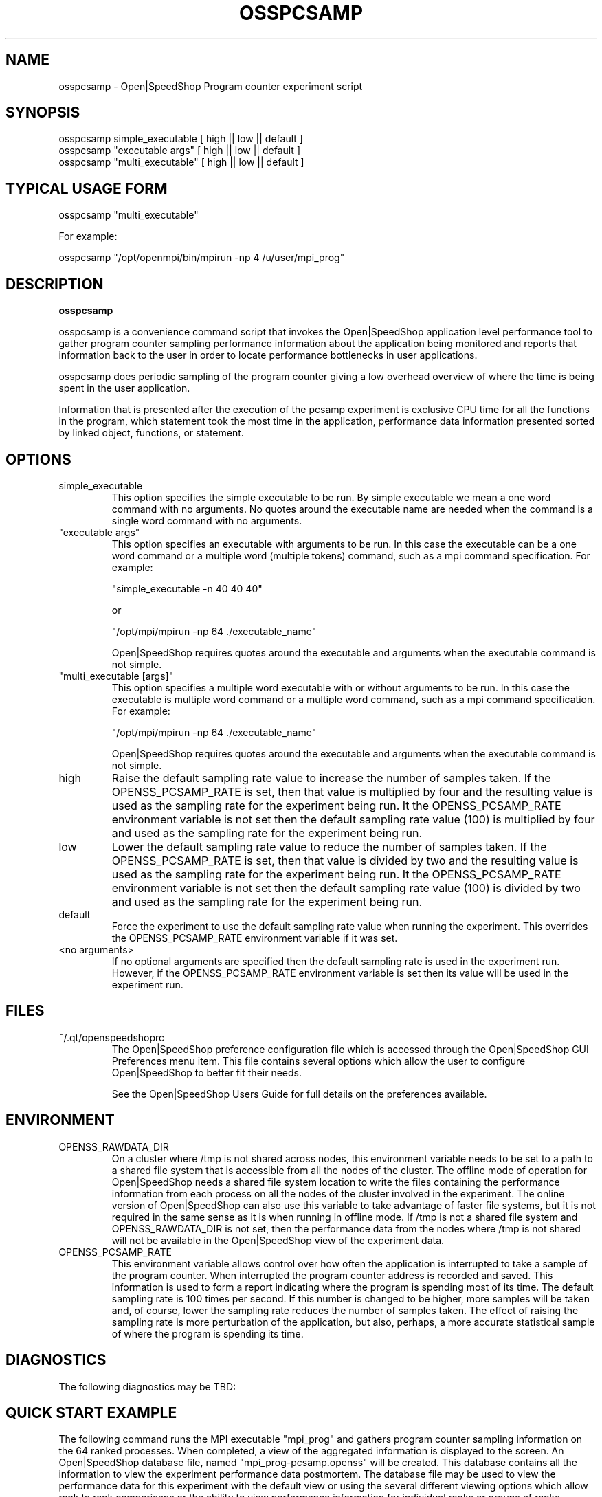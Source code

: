 .\" Process this file with
.\" groff -man -Tascii osspcsamp.1
.\"
.TH OSSPCSAMP 1 "JUNE 2009" Linux "User Manuals"
.SH NAME
osspcsamp \- Open|SpeedShop Program counter experiment script
.SH SYNOPSIS
.nf
.IP "osspcsamp simple_executable [ high || low || default ]"
.IP "osspcsamp ""executable args"" [ high || low || default ] "
.IP "osspcsamp ""multi_executable"" [ high || low || default ] "
.fi

.SH TYPICAL USAGE FORM
.nf

osspcsamp "multi_executable"

For example:

osspcsamp "/opt/openmpi/bin/mpirun -np 4 /u/user/mpi_prog" 

.fi
.SH DESCRIPTION
.B osspcsamp

osspcsamp is a convenience command script that invokes the 
Open|SpeedShop application level performance tool to gather 
program counter sampling performance information about
the application being monitored and reports that information back to the
user in order to locate performance bottlenecks in user applications.

osspcsamp does periodic sampling of the program counter giving 
a low overhead overview of where the time is being spent in 
the user application.

Information that is presented after the execution of the pcsamp
experiment is exclusive CPU time for all the functions in the program, 
which statement took the most time in the application, performance data 
information presented sorted by linked object, functions, or statement.


.SH OPTIONS

.IP "simple_executable"
This option specifies the simple executable to be run. By 
simple executable we mean a one word command with no arguments.
No quotes around the executable name are needed when the command
is a single word command with no arguments.

.IP " ""executable args"" "
This option specifies an executable with arguments to be run. In
this case the executable can be a one word command or a multiple word
(multiple tokens) command, such as a mpi command specification. 
For example:

        "simple_executable -n 40 40 40"

or

        "/opt/mpi/mpirun -np 64 ./executable_name" 

Open|SpeedShop requires quotes around the executable and arguments when 
the executable command is not simple.

.IP " ""multi_executable [args]"" "
This option specifies a multiple word executable with or without
arguments to be run. In this case the executable is multiple word 
command or a multiple word command, such as a mpi command 
specification. For example: 

        "/opt/mpi/mpirun -np 64 ./executable_name" 

Open|SpeedShop requires quotes around the executable and arguments when 
the executable command is not simple.

.IP "high"
Raise the default sampling rate value to increase the number of samples taken.
If the OPENSS_PCSAMP_RATE is set, then that value is multiplied by four and
the resulting value is used as the sampling rate for the experiment being run.
It the OPENSS_PCSAMP_RATE environment variable is not set then the default
sampling rate value (100) is multiplied by four and used as the sampling rate for
the experiment being run.

.IP "low"
Lower the default sampling rate value to reduce the number of samples taken.
If the OPENSS_PCSAMP_RATE is set, then that value is divided by two and
the resulting value is used as the sampling rate for the experiment being run.
It the OPENSS_PCSAMP_RATE environment variable is not set then the default
sampling rate value (100) is divided by two and used as the sampling rate for
the experiment being run.

.IP "default"
Force the experiment to use the default sampling rate value when running
the experiment. This overrides the OPENSS_PCSAMP_RATE environment variable
if it was set.

.IP "<no arguments>"
If no optional arguments are specified then the default sampling rate
is used in the experiment run.  However, if the OPENSS_PCSAMP_RATE
environment variable is set then its value will be used in the experiment run.


.SH FILES
.IP ~/.qt/openspeedshoprc
.RS
The Open|SpeedShop preference configuration file which is 
accessed through the Open|SpeedShop GUI Preferences menu item.
This file contains several options which allow the user to 
configure Open|SpeedShop to better fit their needs.

See the Open|SpeedShop Users Guide for full details on the
preferences available.
.RE

.SH ENVIRONMENT
.IP OPENSS_RAWDATA_DIR (offline mode of operation only)
On a cluster where /tmp is not shared across nodes, this
environment variable needs to be set to a path to a shared
file system that is accessible from all the nodes of the
cluster.  The offline mode of operation for Open|SpeedShop
needs a shared file system location to write the files containing
the performance information from each process on all the
nodes of the cluster involved in the experiment.  The online
version of Open|SpeedShop can also use this variable to take
advantage of faster file systems, but it is not required in the
same sense as it is when running in offline mode.  If /tmp is not
a shared file system and OPENSS_RAWDATA_DIR is not set, then the
performance data from the nodes where /tmp is not shared will not
be available in the Open|SpeedShop view of the experiment data.

.IP OPENSS_PCSAMP_RATE
This environment variable allows control over how often the
application is interrupted to take a sample of the program
counter.  When interrupted the program counter address is recorded
and saved.  This information is used to form a report indicating where
the program is spending most of its time.  The default sampling rate
is 100 times per second.  If this number is changed to be higher, more
samples will be taken and, of course, lower the sampling rate reduces
the number of samples taken.  The effect of raising the sampling rate
is more perturbation of the application, but also, perhaps, a more 
accurate statistical sample of where the program is spending its time.

.SH DIAGNOSTICS
The following diagnostics may be TBD:

.SH QUICK START EXAMPLE
The following command runs the MPI executable "mpi_prog" and gathers 
program counter sampling information on the 64 ranked processes.  
When completed, a view of the aggregated information is displayed 
to the screen.  An Open|SpeedShop database file, named 
"mpi_prog-pcsamp.openss" will be created.  This database 
contains all the information to view the experiment performance data
postmortem.  The database file may be used to view the performance 
data for this experiment with the default view or using the several 
different viewing options which allow rank to rank comparisons or 
the ability to view performance information for individual ranks 
or groups of ranks.

The "pcsamp" experiment gives a good, low overhead, overview 
of where application bottlenecks are.  Analyzing the output from 
this experiment can be used to choose another of the Open|SpeedShop 
experiments to further focus in on the application bottleneck(s).
.nf

osspcsamp "/opt/openmpi/bin/mpiexec -np 64 /home/user/mpi_prog"
.fi

.SH BUGS
TBD

.SH AUTHOR
Open|SpeedShop Team <oss-questions@openspeedshop.org>
.SH "SEE ALSO"
.BR openss (1),
.BR ossusertime (1),
.BR osshwc (1)
.BR osshwctime (1)
.BR ossio (1)
.BR ossiot (1)
.BR ossmpi (1)
.BR ossmpip (1)
.BR ossmpit (1)
.BR ossmpiotf (1)
.BR ossfpe (1)


